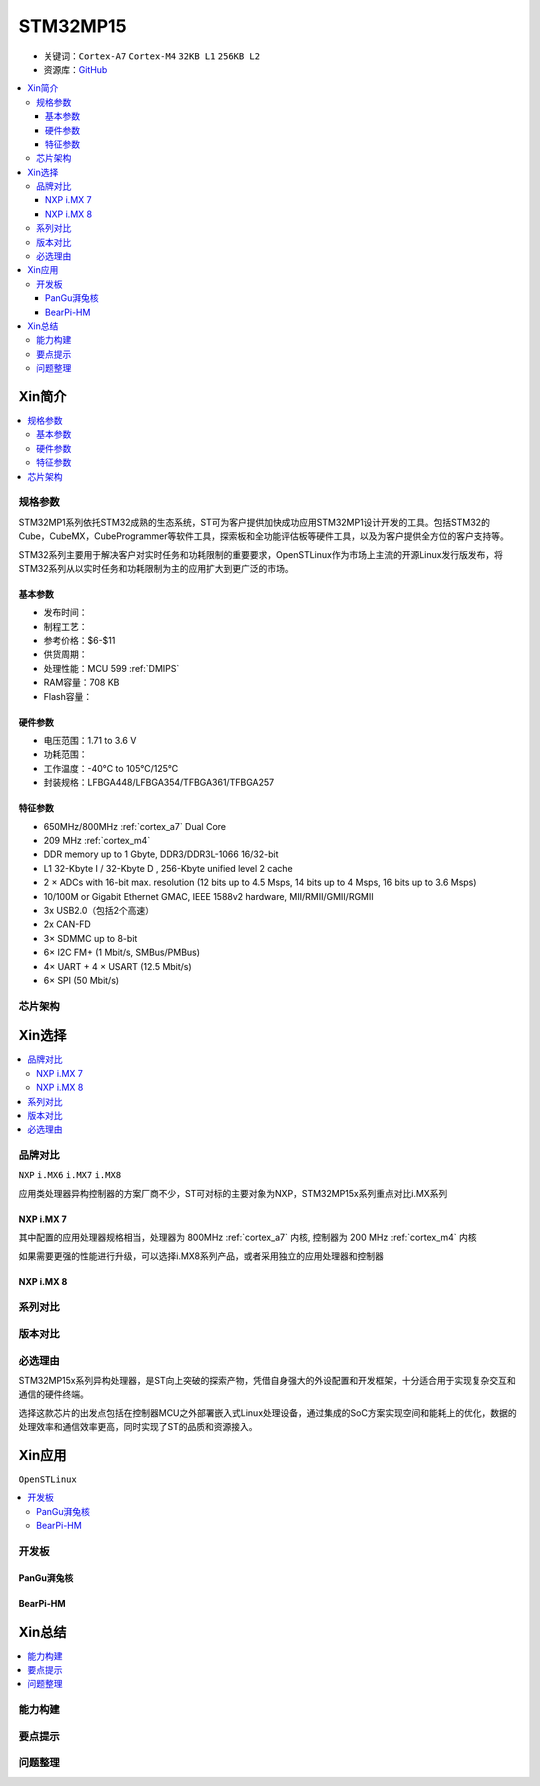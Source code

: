 
.. _stm32mp15:

STM32MP15
=====================

* 关键词：``Cortex-A7`` ``Cortex-M4`` ``32KB L1`` ``256KB L2``
* 资源库：`GitHub <https://github.com/SoCXin/STM32MP15>`_

.. contents::
    :local:

Xin简介
-----------

.. image:: ./images/stm32mp157.jpg
    :target: https://www.st.com/content/st_com/zh/products/microcontrollers-microprocessors/stm32-arm-cortex-mpus/stm32mp1-series/stm32mp157/stm32mp157c.html

.. contents::
    :local:


规格参数
~~~~~~~~~~~

STM32MP1系列依托STM32成熟的生态系统，ST可为客户提供加快成功应用STM32MP1设计开发的工具。包括STM32的Cube，CubeMX，CubeProgrammer等软件工具，探索板和全功能评估板等硬件工具，以及为客户提供全方位的客户支持等。

STM32系列主要用于解决客户对实时任务和功耗限制的重要要求，OpenSTLinux作为市场上主流的开源Linux发行版发布，将STM32系列从以实时任务和功耗限制为主的应用扩大到更广泛的市场。


基本参数
^^^^^^^^^^^

* 发布时间：
* 制程工艺：
* 参考价格：$6-$11
* 供货周期：
* 处理性能：MCU 599 :ref:`DMIPS`
* RAM容量：708 KB
* Flash容量：

硬件参数
^^^^^^^^^^^

* 电压范围：1.71 to 3.6 V
* 功耗范围：
* 工作温度：-40°C to 105°C/125°C
* 封装规格：LFBGA448/LFBGA354/TFBGA361/TFBGA257

.. image:: ./images/STM32MP15p.png
    :target: https://www.st.com/zh/microcontrollers-microprocessors/stm32mp1-series.html


特征参数
^^^^^^^^^^^

* 650MHz/800MHz :ref:`cortex_a7` Dual Core
* 209 MHz :ref:`cortex_m4`
* DDR memory up to 1 Gbyte,  DDR3/DDR3L-1066 16/32-bit
* L1 32-Kbyte I / 32-Kbyte D , 256-Kbyte unified level 2 cache
* 2 × ADCs with 16-bit max. resolution (12 bits up to 4.5 Msps, 14 bits up to 4 Msps, 16 bits up to 3.6 Msps)
* 10/100M or Gigabit Ethernet GMAC, IEEE 1588v2 hardware, MII/RMII/GMII/RGMII
* 3x USB2.0（包括2个高速）
* 2x CAN-FD
* 3× SDMMC up to 8-bit
* 6× I2C FM+ (1 Mbit/s, SMBus/PMBus)
* 4× UART + 4 × USART (12.5 Mbit/s)
* 6× SPI (50 Mbit/s)


芯片架构
~~~~~~~~~~~

.. image:: images/STM32MP15s.png
    :target: https://www.st.com/zh/microcontrollers-microprocessors/stm32mp1-series.html


Xin选择
-----------

.. contents::
    :local:


品牌对比
~~~~~~~~~

``NXP`` ``i.MX6`` ``i.MX7`` ``i.MX8``

应用类处理器异构控制器的方案厂商不少，ST可对标的主要对象为NXP，STM32MP15x系列重点对比i.MX系列

NXP i.MX 7
^^^^^^^^^^^^^^^

.. image:: images/imx7.png
    :target: https://www.nxp.com.cn/products/processors-and-microcontrollers/arm-processors/i-mx-applications-processors/i-mx-7-processors:IMX7-SERIES

其中配置的应用处理器规格相当，处理器为 800MHz :ref:`cortex_a7` 内核, 控制器为 200 MHz :ref:`cortex_m4` 内核

.. image:: images/IMX7ULP-BD.webp
    :target: https://www.nxp.com.cn/products/processors-and-microcontrollers/arm-processors/i-mx-applications-processors/i-mx-7-processors/i-mx-7ulp-family-ultra-low-power-with-graphics:i.MX7ULP


如果需要更强的性能进行升级，可以选择i.MX8系列产品，或者采用独立的应用处理器和控制器

NXP i.MX 8
^^^^^^^^^^^^^^^

.. image:: images/imx8.png
    :target: https://www.nxp.com.cn/products/processors-and-microcontrollers/arm-processors/i-mx-applications-processors/i-mx-8-processors:IMX8-SERIES


系列对比
~~~~~~~~~

.. image:: images/STM32MP1_series.jpg
    :target: https://www.st.com/zh/microcontrollers-microprocessors/stm32mp1-series.html


版本对比
~~~~~~~~~



必选理由
~~~~~~~~~

STM32MP15x系列异构处理器，是ST向上突破的探索产物，凭借自身强大的外设配置和开发框架，十分适合用于实现复杂交互和通信的硬件终端。

选择这款芯片的出发点包括在控制器MCU之外部署嵌入式Linux处理设备，通过集成的SoC方案实现空间和能耗上的优化，数据的处理效率和通信效率更高，同时实现了ST的品质和资源接入。

Xin应用
-----------

``OpenSTLinux``

.. contents::
    :local:

开发板
~~~~~~~~~~

PanGu湃兔核
^^^^^^^^^^^^^^^

.. image:: images/B_STM32MP157.png
    :target: https://item.taobao.com/item.htm?spm=a230r.1.14.24.71cc6da0Vr8eCp&id=599303130310&ns=1&abbucket=12#detail

BearPi-HM
^^^^^^^^^^^^^^^

.. image:: images/B_BearPi.png
    :target: https://item.taobao.com/item.htm?spm=a230r.1.14.18.71cc6da0Vr8eCp&id=662078665554&ns=1&abbucket=12#detail


Xin总结
--------------

.. contents::
    :local:

能力构建
~~~~~~~~~~~~~

要点提示
~~~~~~~~~~~~~

问题整理
~~~~~~~~~~~~~

